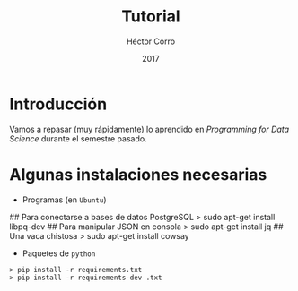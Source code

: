 #+Title:     Tutorial
#+Author:    Héctor Corro
#+Email:     hecorroza88@gmail.com
#+DATE:      2017
#+DESCRIPTION: Repaso general
#+KEYWORDS:  data product review data-science
#+LANGUAGE:  es

#+STARTUP: beamer
#+STARUP: oddeven

#+LaTeX_CLASS: beamer

#+LaTeX_HEADER: \usepackage{fontspec}
#+LaTeX_HEADER: \setmainfont{FreeSerif}
#+LaTeX_HEADER: \setsansfont{FreeSans}
#+LaTeX_HEADER: \setmonofont{Latin Modern Mono}

#+LaTeX_CLASS_OPTIONS: [presentation, smaller]

#+BEAMER_THEME: DarkConsole

#+OPTIONS: H:1 toc:nil 

#+SELECT_TAGS: export
#+EXCLUDE_TAGS: noexport

#+PROPERTY: header-args    :cache yes
#+PROPERTY: header-args:shell :results output :exports both :tangle no

#+COLUMNS: %20ITEM %13BEAMER_env(Env) %6BEAMER_envargs(Args) %4BEAMER_col(Col) %7BEAMER_extra(Extra)


** Bambalinas                                                      :noexport:

#+begin_src shell :var TANGLED=(org-babel-tangle)
  wc $TANGLED
#+end_src


* Introducción

Vamos a repasar (muy rápidamente) lo aprendido en /Programming for Data Science/
durante el semestre pasado.


* Algunas instalaciones necesarias

- Programas (en =Ubuntu=)

#+BEGIN_EXAMPLE shell 
## Para conectarse a bases de datos PostgreSQL
> sudo apt-get install libpq-dev
## Para manipular JSON en consola
> sudo apt-get install jq
## Una vaca chistosa
> sudo apt-get install cowsay
#+END_EXAMPLE

- Paquetes de  =python=

#+BEGIN_EXAMPLE
> pip install -r requirements.txt
> pip install -r requirements-dev .txt
#+END_EXAMPLE

